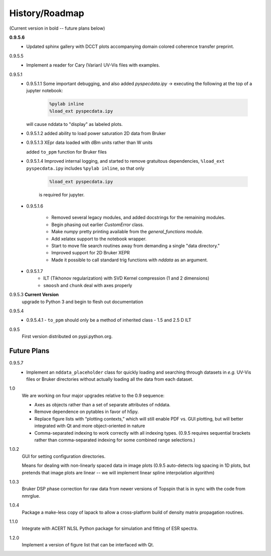 History/Roadmap
---------------

(Current version in bold -- future plans below) 

**0.9.5.6**
    - Updated sphinx gallery with DCCT plots
      accompanying domain colored coherence transfer
      preprint.
0.9.5.5
    - Implement a reader for Cary (Varian) UV-Vis files with examples.
0.9.5.1
    - 0.9.5.1.1
      Some important debugging, and also added `pyspecdata.ipy` → executing the following at the top of a jupyter notebook:

        .. code-block:: python

            %pylab inline
            %load_ext pyspecdata.ipy

      will cause nddata to "display" as labeled plots.

    - 0.9.5.1.2
      added ability to load power saturation 2D data from Bruker

    - 0.9.5.1.3
      XEpr data loaded with dBm units rather than W units

      added ``to_ppm`` function for Bruker files

    - 0.9.5.1.4
      Improved internal logging, and started to remove gratuitous dependencies,
      ``%load_ext pyspecdata.ipy`` includes
      ``%pylab inline``, so that only

        .. code-block:: python

            %load_ext pyspecdata.ipy

        is required for jupyter.
  
    - 0.9.5.1.6

        - Removed several legacy modules, and added docstrings for the remaining modules.

        - Begin phasing out earlier `CustomError` class.

        - Make `numpy` pretty printing available from the `general_functions` module.

        - Add xelatex support to the notebook wrapper.

        - Start to move file search routines away from demanding a single "data directory."

        - Improved support for 2D Bruker XEPR

        - Made it possible to call standard trig functions with `nddata` as an argument.
    - 0.9.5.1.7
        - ILT (Tikhonov regularization) with SVD Kernel compression
          (1 and 2 dimensions)
        - ``smoosh`` and ``chunk`` deal with axes properly

0.9.5.3 **Current Version**
    upgrade to Python 3 and begin to flesh out documentation

0.9.5.4
    - 0.9.5.4.1
      - ``to_ppm`` should only be a method of inherited class
      - 1.5 and 2.5 D ILT
0.9.5
    First version distributed on pypi.python.org.

Future Plans
^^^^^^^^^^^^

0.9.5.7
    - Implement an ``nddata_placeholder`` class for quickly loading and
      searching through datasets in *e.g.* UV-Vis files or Bruker directories
      without actually loading all the data from each dataset.
1.0
    We are working on four major upgrades relative to the 0.9 sequence:

    - Axes as objects rather than a set of separate attributes of nddata.
    - Remove dependence on pytables in favor of h5py.
    - Replace figure lists with “plotting contexts,” which will still
      enable PDF vs. GUI plotting, but will better integrated with Qt and
      more object-oriented in nature
    - Comma-separated indexing to work correctly with all indexing types.
      (0.9.5 requires sequential brackets rather than comma-separated
      indexing for some combined range selections.)

1.0.2
    GUI for setting configuration directories.

    Means for dealing with non-linearly spaced data in image plots
    (0.9.5 auto-detects log spacing in 1D plots,
    but pretends that image plots are linear -- we will implement linear spline
    interpolation algorithm)

1.0.3
    Bruker DSP phase correction for raw data from newer versions of Topspin that is in sync with the code from nmrglue.

1.0.4
    Package a make-less copy of lapack to allow a cross-platform build of density matrix propagation routines.

1.1.0
    Integrate with ACERT NLSL Python package for simulation and fitting of ESR spectra.

1.2.0
    Implement a version of figure list that can be interfaced with Qt.

